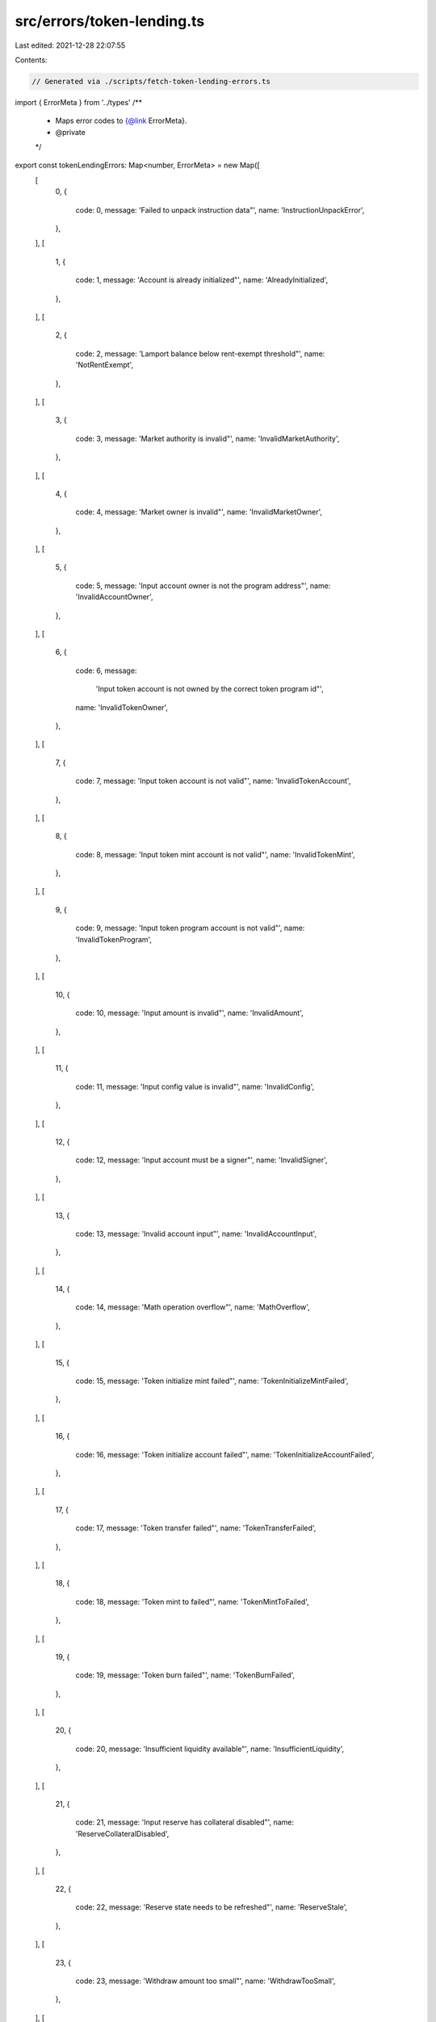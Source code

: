 src/errors/token-lending.ts
===========================

Last edited: 2021-12-28 22:07:55

Contents:

.. code-block:: ts

    // Generated via ./scripts/fetch-token-lending-errors.ts

import { ErrorMeta } from '../types'
/**
 * Maps error codes to {@link ErrorMeta}.
 * @private
 */
export const tokenLendingErrors: Map<number, ErrorMeta> = new Map([
  [
    0,
    {
      code: 0,
      message: 'Failed to unpack instruction data"',
      name: 'InstructionUnpackError',
    },
  ],
  [
    1,
    {
      code: 1,
      message: 'Account is already initialized"',
      name: 'AlreadyInitialized',
    },
  ],
  [
    2,
    {
      code: 2,
      message: 'Lamport balance below rent-exempt threshold"',
      name: 'NotRentExempt',
    },
  ],
  [
    3,
    {
      code: 3,
      message: 'Market authority is invalid"',
      name: 'InvalidMarketAuthority',
    },
  ],
  [
    4,
    {
      code: 4,
      message: 'Market owner is invalid"',
      name: 'InvalidMarketOwner',
    },
  ],
  [
    5,
    {
      code: 5,
      message: 'Input account owner is not the program address"',
      name: 'InvalidAccountOwner',
    },
  ],
  [
    6,
    {
      code: 6,
      message:
        'Input token account is not owned by the correct token program id"',
      name: 'InvalidTokenOwner',
    },
  ],
  [
    7,
    {
      code: 7,
      message: 'Input token account is not valid"',
      name: 'InvalidTokenAccount',
    },
  ],
  [
    8,
    {
      code: 8,
      message: 'Input token mint account is not valid"',
      name: 'InvalidTokenMint',
    },
  ],
  [
    9,
    {
      code: 9,
      message: 'Input token program account is not valid"',
      name: 'InvalidTokenProgram',
    },
  ],
  [
    10,
    {
      code: 10,
      message: 'Input amount is invalid"',
      name: 'InvalidAmount',
    },
  ],
  [
    11,
    {
      code: 11,
      message: 'Input config value is invalid"',
      name: 'InvalidConfig',
    },
  ],
  [
    12,
    {
      code: 12,
      message: 'Input account must be a signer"',
      name: 'InvalidSigner',
    },
  ],
  [
    13,
    {
      code: 13,
      message: 'Invalid account input"',
      name: 'InvalidAccountInput',
    },
  ],
  [
    14,
    {
      code: 14,
      message: 'Math operation overflow"',
      name: 'MathOverflow',
    },
  ],
  [
    15,
    {
      code: 15,
      message: 'Token initialize mint failed"',
      name: 'TokenInitializeMintFailed',
    },
  ],
  [
    16,
    {
      code: 16,
      message: 'Token initialize account failed"',
      name: 'TokenInitializeAccountFailed',
    },
  ],
  [
    17,
    {
      code: 17,
      message: 'Token transfer failed"',
      name: 'TokenTransferFailed',
    },
  ],
  [
    18,
    {
      code: 18,
      message: 'Token mint to failed"',
      name: 'TokenMintToFailed',
    },
  ],
  [
    19,
    {
      code: 19,
      message: 'Token burn failed"',
      name: 'TokenBurnFailed',
    },
  ],
  [
    20,
    {
      code: 20,
      message: 'Insufficient liquidity available"',
      name: 'InsufficientLiquidity',
    },
  ],
  [
    21,
    {
      code: 21,
      message: 'Input reserve has collateral disabled"',
      name: 'ReserveCollateralDisabled',
    },
  ],
  [
    22,
    {
      code: 22,
      message: 'Reserve state needs to be refreshed"',
      name: 'ReserveStale',
    },
  ],
  [
    23,
    {
      code: 23,
      message: 'Withdraw amount too small"',
      name: 'WithdrawTooSmall',
    },
  ],
  [
    24,
    {
      code: 24,
      message: 'Withdraw amount too large"',
      name: 'WithdrawTooLarge',
    },
  ],
  [
    25,
    {
      code: 25,
      message: 'Borrow amount too small to receive liquidity after fees"',
      name: 'BorrowTooSmall',
    },
  ],
  [
    26,
    {
      code: 26,
      message: 'Borrow amount too large for deposited collateral"',
      name: 'BorrowTooLarge',
    },
  ],
  [
    27,
    {
      code: 27,
      message: 'Repay amount too small to transfer liquidity"',
      name: 'RepayTooSmall',
    },
  ],
  [
    28,
    {
      code: 28,
      message: 'Liquidation amount too small to receive collateral"',
      name: 'LiquidationTooSmall',
    },
  ],
  [
    29,
    {
      code: 29,
      message: 'Cannot liquidate healthy obligations"',
      name: 'ObligationHealthy',
    },
  ],
  [
    30,
    {
      code: 30,
      message: 'Obligation state needs to be refreshed"',
      name: 'ObligationStale',
    },
  ],
  [
    31,
    {
      code: 31,
      message: 'Obligation reserve limit exceeded"',
      name: 'ObligationReserveLimit',
    },
  ],
  [
    32,
    {
      code: 32,
      message: 'Obligation owner is invalid"',
      name: 'InvalidObligationOwner',
    },
  ],
  [
    33,
    {
      code: 33,
      message: 'Obligation deposits are empty"',
      name: 'ObligationDepositsEmpty',
    },
  ],
  [
    34,
    {
      code: 34,
      message: 'Obligation borrows are empty"',
      name: 'ObligationBorrowsEmpty',
    },
  ],
  [
    35,
    {
      code: 35,
      message: 'Obligation deposits have zero value"',
      name: 'ObligationDepositsZero',
    },
  ],
  [
    36,
    {
      code: 36,
      message: 'Obligation borrows have zero value"',
      name: 'ObligationBorrowsZero',
    },
  ],
  [
    37,
    {
      code: 37,
      message: 'Invalid obligation collateral"',
      name: 'InvalidObligationCollateral',
    },
  ],
  [
    38,
    {
      code: 38,
      message: 'Invalid obligation liquidity"',
      name: 'InvalidObligationLiquidity',
    },
  ],
  [
    39,
    {
      code: 39,
      message: 'Obligation collateral is empty"',
      name: 'ObligationCollateralEmpty',
    },
  ],
  [
    40,
    {
      code: 40,
      message: 'Obligation liquidity is empty"',
      name: 'ObligationLiquidityEmpty',
    },
  ],
  [
    41,
    {
      code: 41,
      message: 'Interest rate is negative"',
      name: 'NegativeInterestRate',
    },
  ],
  [
    42,
    {
      code: 42,
      message: 'Input oracle config is invalid"',
      name: 'InvalidOracleConfig',
    },
  ],
  [
    43,
    {
      code: 43,
      message: 'Input flash loan receiver program account is not valid"',
      name: 'InvalidFlashLoanReceiverProgram',
    },
  ],
  [
    44,
    {
      code: 44,
      message: 'Not enough liquidity after flash loan"',
      name: 'NotEnoughLiquidityAfterFlashLoan',
    },
  ],
])


